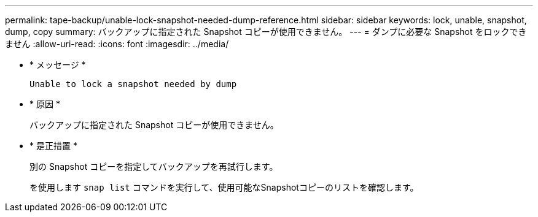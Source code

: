 ---
permalink: tape-backup/unable-lock-snapshot-needed-dump-reference.html 
sidebar: sidebar 
keywords: lock, unable, snapshot, dump, copy 
summary: バックアップに指定された Snapshot コピーが使用できません。 
---
= ダンプに必要な Snapshot をロックできません
:allow-uri-read: 
:icons: font
:imagesdir: ../media/


[role="lead"]
* * メッセージ *
+
`Unable to lock a snapshot needed by dump`

* * 原因 *
+
バックアップに指定された Snapshot コピーが使用できません。

* * 是正措置 *
+
別の Snapshot コピーを指定してバックアップを再試行します。

+
を使用します `snap list` コマンドを実行して、使用可能なSnapshotコピーのリストを確認します。


